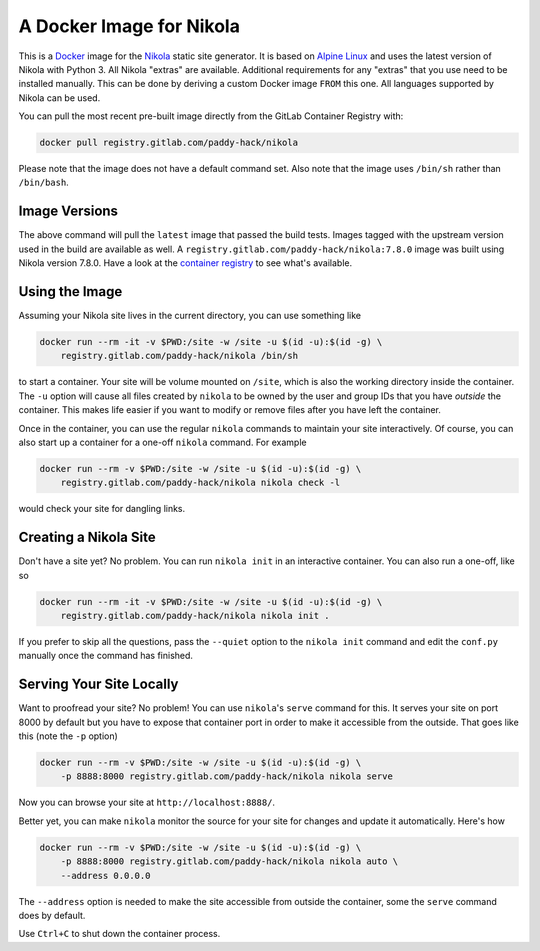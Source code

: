 A Docker Image for Nikola
=========================

This is a `Docker`_ image for the `Nikola`_ static site generator.  It
is based on `Alpine Linux`_ and uses the latest version of Nikola with
Python 3.  All Nikola "extras" are available.  Additional requirements
for any "extras" that you use need to be installed manually.  This can
be done by deriving a custom Docker image ``FROM`` this one.
All languages supported by Nikola can be used.

You can pull the most recent pre-built image directly from the GitLab
Container Registry with:

.. code:: sh

   docker pull registry.gitlab.com/paddy-hack/nikola

Please note that the image does not have a default command set.  Also
note that the image uses ``/bin/sh`` rather than ``/bin/bash``.


Image Versions
--------------

The above command will pull the ``latest`` image that passed the build
tests.  Images tagged with the upstream version used in the build are
available as well.  A ``registry.gitlab.com/paddy-hack/nikola:7.8.0``
image was built using Nikola version 7.8.0.  Have a look at the
`container registry`_ to see what's available.


Using the Image
---------------

Assuming your Nikola site lives in the current directory, you can use
something like

.. code:: sh

   docker run --rm -it -v $PWD:/site -w /site -u $(id -u):$(id -g) \
       registry.gitlab.com/paddy-hack/nikola /bin/sh

to start a container.  Your site will be volume mounted on ``/site``,
which is also the working directory inside the container.  The ``-u``
option will cause all files created by ``nikola`` to be owned by the
user and group IDs that you have *outside* the container.  This makes
life easier if you want to modify or remove files after you have left
the container.

Once in the container, you can use the regular ``nikola`` commands to
maintain your site interactively.  Of course, you can also start up a
container for a one-off ``nikola`` command.  For example

.. code:: sh

   docker run --rm -v $PWD:/site -w /site -u $(id -u):$(id -g) \
       registry.gitlab.com/paddy-hack/nikola nikola check -l

would check your site for dangling links.


Creating a Nikola Site
----------------------

Don't have a site yet?  No problem.  You can run ``nikola init`` in an
interactive container.  You can also run a one-off, like so

.. code:: sh

   docker run --rm -it -v $PWD:/site -w /site -u $(id -u):$(id -g) \
       registry.gitlab.com/paddy-hack/nikola nikola init .

If you prefer to skip all the questions, pass the ``--quiet`` option
to the ``nikola init`` command and edit the ``conf.py`` manually once
the command has finished.


Serving Your Site Locally
-------------------------

Want to proofread your site?  No problem!  You can use ``nikola``'s
``serve`` command for this.  It serves your site on port 8000 by
default but you have to expose that container port in order to make it
accessible from the outside.  That goes like this (note the ``-p``
option)

.. code:: sh

   docker run --rm -v $PWD:/site -w /site -u $(id -u):$(id -g) \
       -p 8888:8000 registry.gitlab.com/paddy-hack/nikola nikola serve

Now you can browse your site at ``http://localhost:8888/``.

Better yet, you can make ``nikola`` monitor the source for your site
for changes and update it automatically.  Here's how

.. code:: sh

   docker run --rm -v $PWD:/site -w /site -u $(id -u):$(id -g) \
       -p 8888:8000 registry.gitlab.com/paddy-hack/nikola nikola auto \
       --address 0.0.0.0

The ``--address`` option is needed to make the site accessible from
outside the container, some the ``serve`` command does by default.

Use ``Ctrl+C`` to shut down the container process.


.. _Alpine Linux: https://alpinelinux.org/
.. _Docker: https://www.docker.com/
.. _Docker Hub: https://hub.docker.com/
.. _Nikola: https://getnikola.com/
.. _container registry: https://gitlab.com/paddy-hack/nikola/container_registry

